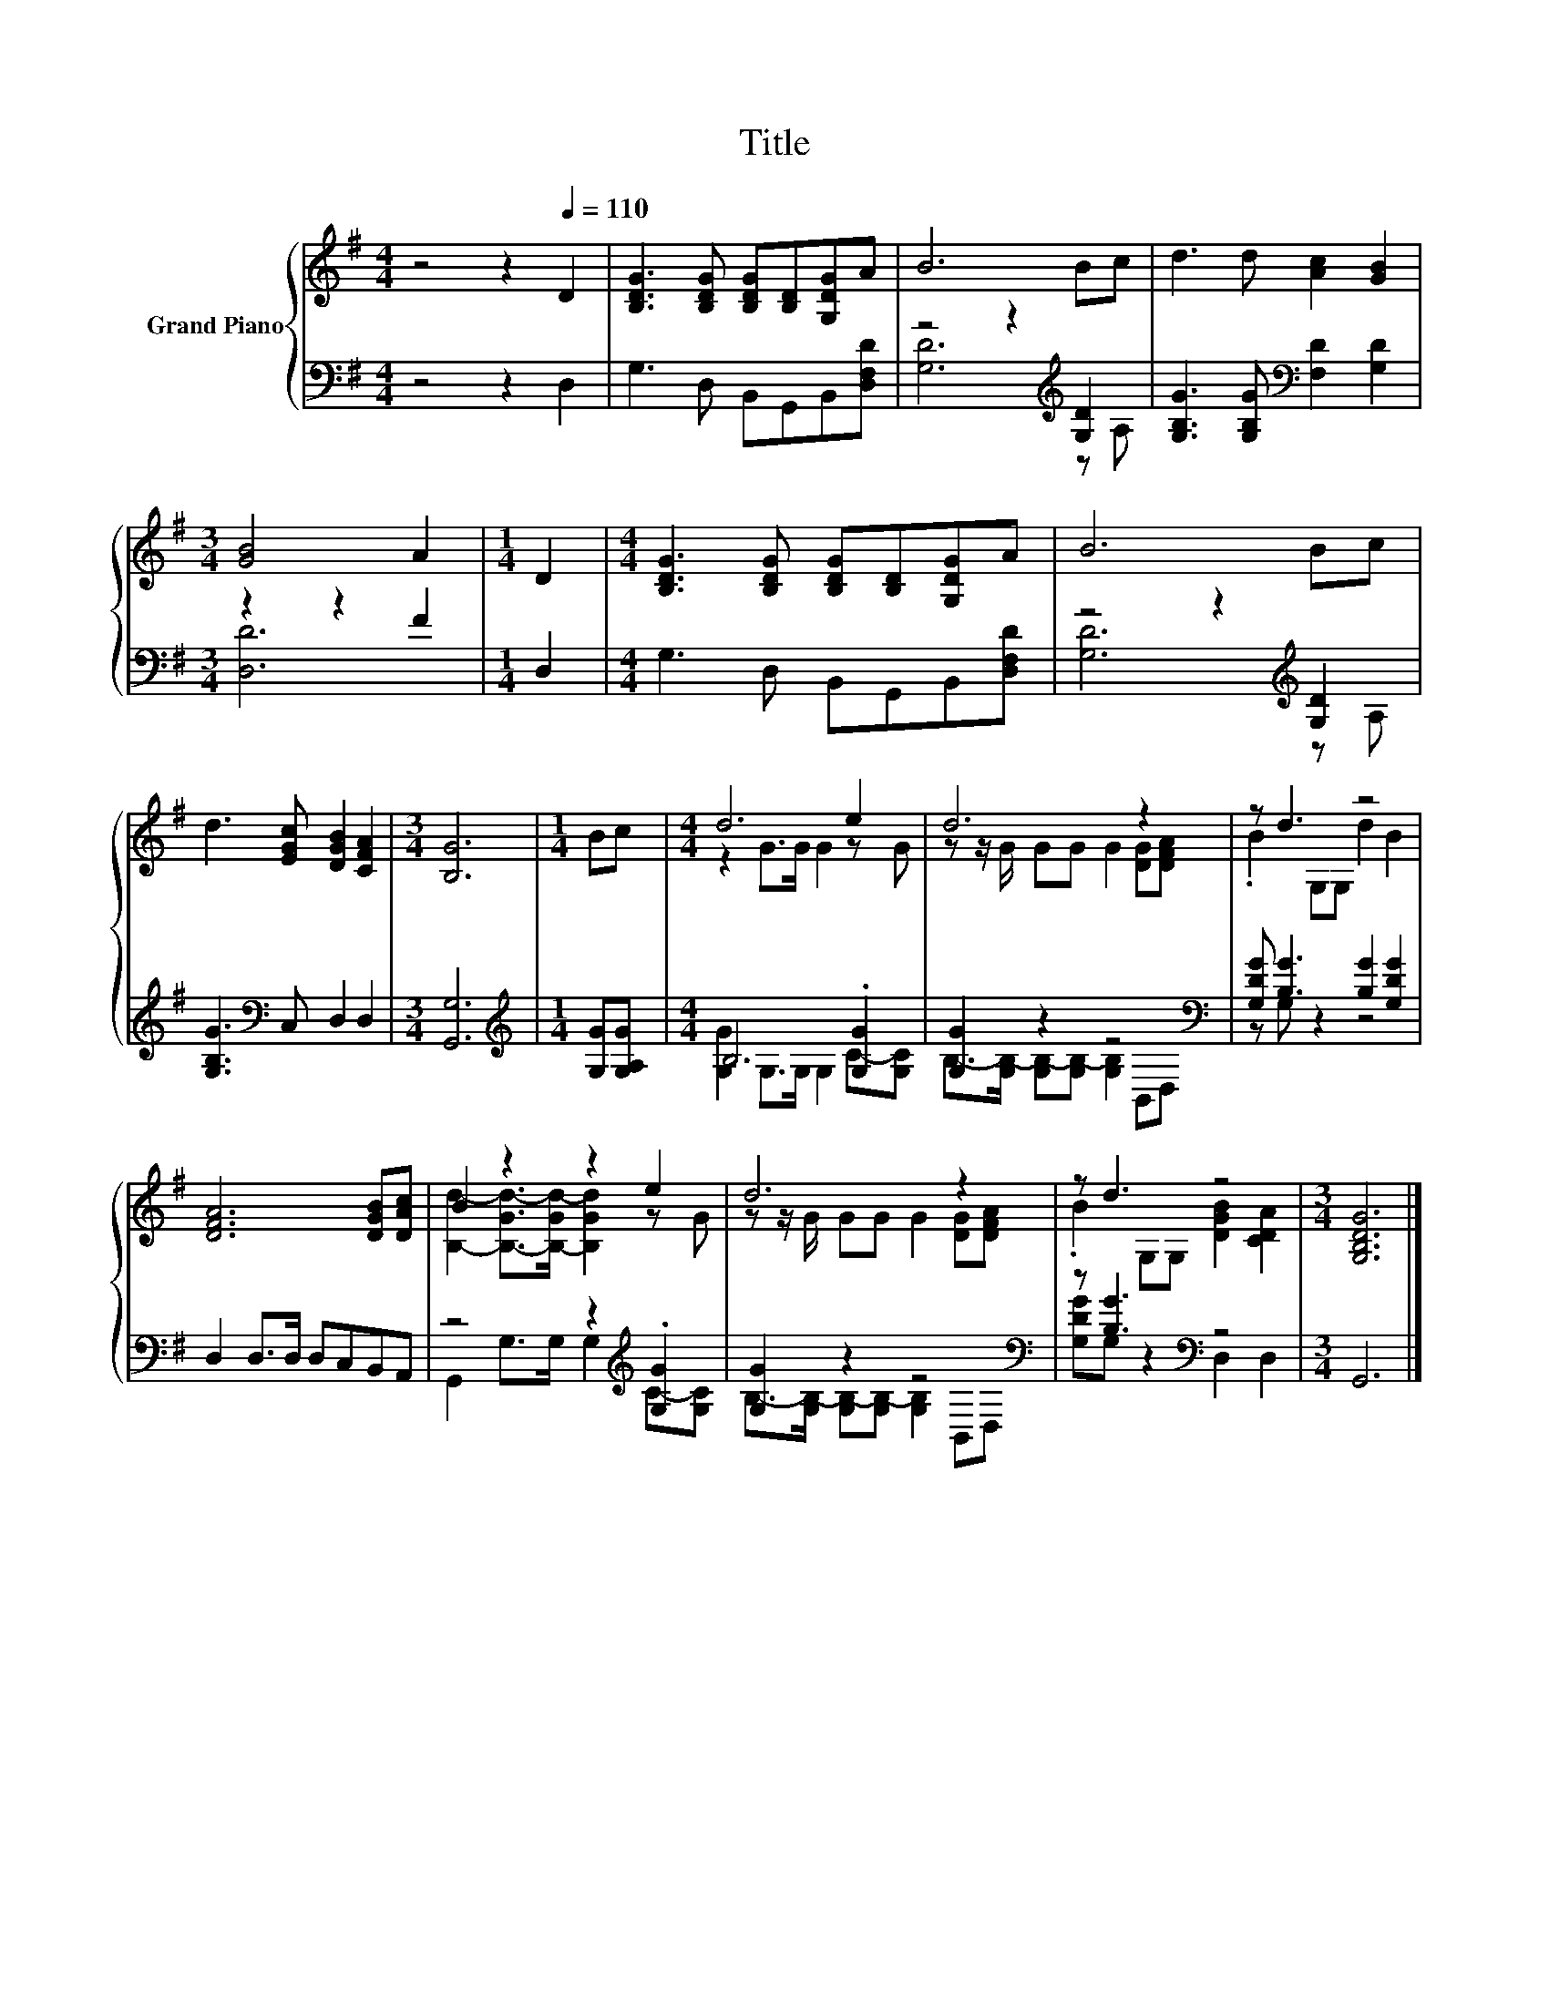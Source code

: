 X:1
T:Title
%%score { ( 1 4 ) | ( 2 3 ) }
L:1/8
M:4/4
K:G
V:1 treble nm="Grand Piano"
V:4 treble 
V:2 bass 
V:3 bass 
V:1
 z4 z2[Q:1/4=110] D2 | [B,DG]3 [B,DG] [B,DG][B,D][G,DG]A | B6 Bc | d3 d [Ac]2 [GB]2 | %4
[M:3/4] [GB]4 A2 |[M:1/4] D2 |[M:4/4] [B,DG]3 [B,DG] [B,DG][B,D][G,DG]A | B6 Bc | %8
 d3 [EGc] [DGB]2 [CFA]2 |[M:3/4] [B,G]6 |[M:1/4] Bc |[M:4/4] d6 e2 | d6 z2 | z d3 z4 | %14
 [DFA]6 [DGB][DAc] | B2 z2 z2 e2 | d6 z2 | z d3 z4 |[M:3/4] [G,B,DG]6 |] %19
V:2
 z4 z2 D,2 | G,3 D, B,,G,,B,,[D,F,D] | z4 z2[K:treble] [G,D]2 | %3
 [G,B,G]3 [G,B,G][K:bass] [F,D]2 [G,D]2 |[M:3/4] z2 z2 F2 |[M:1/4] D,2 | %6
[M:4/4] G,3 D, B,,G,,B,,[D,F,D] | z4 z2[K:treble] [G,D]2 | [G,B,G]3[K:bass] C, D,2 D,2 | %9
[M:3/4] [G,,G,]6 |[M:1/4][K:treble] [G,G][G,A,G] |[M:4/4] B,6 .[G,G]2 | [G,G]2 z2 z4[K:bass] | %13
 [G,DG] [B,G]3 [B,G]2 [G,DG]2 | D,2 D,>D, D,C,B,,A,, | z4 z2[K:treble] .[G,G]2 | %16
 [G,G]2 z2 z4[K:bass] | z [B,G]3[K:bass] z4 |[M:3/4] G,,6 |] %19
V:3
 x8 | x8 | [G,D]6[K:treble] z A, | x4[K:bass] x4 |[M:3/4] [D,D]6 |[M:1/4] x2 |[M:4/4] x8 | %7
 [G,D]6[K:treble] z A, | x3[K:bass] x5 |[M:3/4] x6 |[M:1/4][K:treble] x2 | %11
[M:4/4] [G,G]2 G,>G, G,2 C-[G,C] | B,->[G,B,-] [G,B,-][G,B,-] [G,B,]2[K:bass] B,,D, | z G, z2 z4 | %14
 x8 | G,,2 G,>G, G,2[K:treble] C-[G,C] | B,->[G,B,-] [G,B,-][G,B,-] [G,B,]2[K:bass] B,,D, | %17
 [G,DG]G, z2[K:bass] D,2 D,2 |[M:3/4] x6 |] %19
V:4
 x8 | x8 | x8 | x8 |[M:3/4] x6 |[M:1/4] x2 |[M:4/4] x8 | x8 | x8 |[M:3/4] x6 |[M:1/4] x2 | %11
[M:4/4] z2 G>G G2 z G | z z/ G/ GG G2 [DG][DFA] | .B2 G,G, d2 B2 | x8 | %15
 [B,d]2- [B,-Gd-]>[B,-Gd-] [B,Gd]2 z G | z z/ G/ GG G2 [DG][DFA] | .B2 G,G, [DGB]2 [CDA]2 | %18
[M:3/4] x6 |] %19

